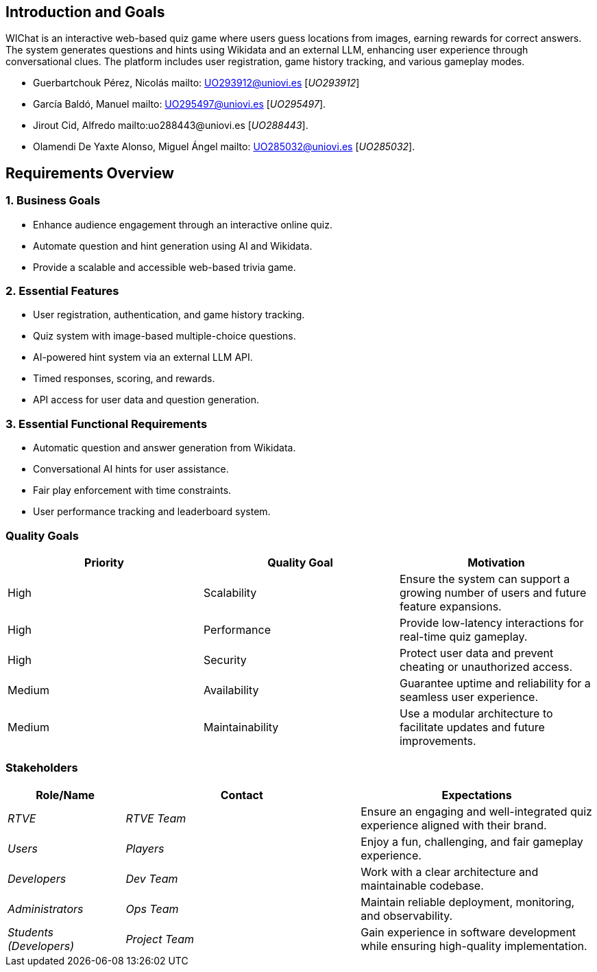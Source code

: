 ifndef::imagesdir[:imagesdir: ../images]

[[section-introduction-and-goals]]
== Introduction and Goals

WIChat is an interactive web-based quiz game where users guess locations from images, earning rewards for correct answers. 
The system generates questions and hints using Wikidata and an external LLM, enhancing user experience through conversational clues. 
The platform includes user registration, game history tracking, and various gameplay modes.


* Guerbartchouk Pérez, Nicolás mailto: UO293912@uniovi.es [_UO293912_]
* García Baldó, Manuel mailto: UO295497@uniovi.es [_UO295497_].
* Jirout Cid, Alfredo mailto:uo288443@uniovi.es [_UO288443_].
* Olamendi De Yaxte Alonso, Miguel Ángel mailto: UO285032@uniovi.es [_UO285032_].

ifdef::arc42help[]
[role="arc42help"]
****
Describes the relevant requirements and the driving forces that software architects and development team must consider. 
These include

* underlying business goals, 
* essential features, 
* essential functional requirements, 
* quality goals for the architecture and
* relevant stakeholders and their expectations
****
endif::arc42help[]

== Requirements Overview

=== 1. Business Goals
* Enhance audience engagement through an interactive online quiz.
* Automate question and hint generation using AI and Wikidata.
* Provide a scalable and accessible web-based trivia game.

=== 2. Essential Features
* User registration, authentication, and game history tracking.
* Quiz system with image-based multiple-choice questions.
* AI-powered hint system via an external LLM API.
* Timed responses, scoring, and rewards.
* API access for user data and question generation.

=== 3. Essential Functional Requirements
* Automatic question and answer generation from Wikidata.
* Conversational AI hints for user assistance.
* Fair play enforcement with time constraints.
* User performance tracking and leaderboard system.



ifdef::arc42help[]
[role="arc42help"]
****
.Contents
Short description of the functional requirements, driving forces, extract (or abstract)
of requirements. Link to (hopefully existing) requirements documents
(with version number and information where to find it).

.Motivation
From the point of view of the end users a system is created or modified to
improve support of a business activity and/or improve the quality.

.Form
Short textual description, probably in tabular use-case format.
If requirements documents exist this overview should refer to these documents.

Keep these excerpts as short as possible. Balance readability of this document with potential redundancy w.r.t to requirements documents.


.Further Information

See https://docs.arc42.org/section-1/[Introduction and Goals] in the arc42 documentation.

****
endif::arc42help[]

=== Quality Goals
[options="header"]
|===
| Priority | Quality Goal | Motivation
| High     | Scalability  | Ensure the system can support a growing number of users and future feature expansions.
| High     | Performance  | Provide low-latency interactions for real-time quiz gameplay.
| High     | Security     | Protect user data and prevent cheating or unauthorized access.
| Medium   | Availability | Guarantee uptime and reliability for a seamless user experience.
| Medium   | Maintainability | Use a modular architecture to facilitate updates and future improvements.
|===

ifdef::arc42help[]
[role="arc42help"]
****
.Contents
The top three (max five) quality goals for the architecture whose fulfillment is of highest importance to the major stakeholders. 
We really mean quality goals for the architecture. Don't confuse them with project goals.
They are not necessarily identical.

Consider this overview of potential topics (based upon the ISO 25010 standard):

image::01_2_iso-25010-topics-EN.drawio.png["Categories of Quality Requirements"]

.Motivation
You should know the quality goals of your most important stakeholders, since they will influence fundamental architectural decisions. 
Make sure to be very concrete about these qualities, avoid buzzwords.
If you as an architect do not know how the quality of your work will be judged...

.Form
A table with quality goals and concrete scenarios, ordered by priorities
****
endif::arc42help[]

=== Stakeholders

ifdef::arc42help[]
[role="arc42help"]
****
.Contents
Explicit overview of stakeholders of the system, i.e. all person, roles or organizations that

* should know the architecture
* have to be convinced of the architecture
* have to work with the architecture or with code
* need the documentation of the architecture for their work
* have to come up with decisions about the system or its development

.Motivation
You should know all parties involved in development of the system or affected by the system.
Otherwise, you may get nasty surprises later in the development process.
These stakeholders determine the extent and the level of detail of your work and its results.

.Form
Table with role names, person names, and their expectations with respect to the architecture and its documentation.
****
endif::arc42help[]

[options="header",cols="1,2,2"]
|===
| Role/Name        | Contact         | Expectations
| _RTVE_          | _RTVE Team_     | Ensure an engaging and well-integrated quiz experience aligned with their brand.
| _Users_         | _Players_       | Enjoy a fun, challenging, and fair gameplay experience.
| _Developers_    | _Dev Team_      | Work with a clear architecture and maintainable codebase.
| _Administrators_| _Ops Team_      | Maintain reliable deployment, monitoring, and observability.
| _Students (Developers)_ | _Project Team_ | Gain experience in software development while ensuring high-quality implementation.
|===

